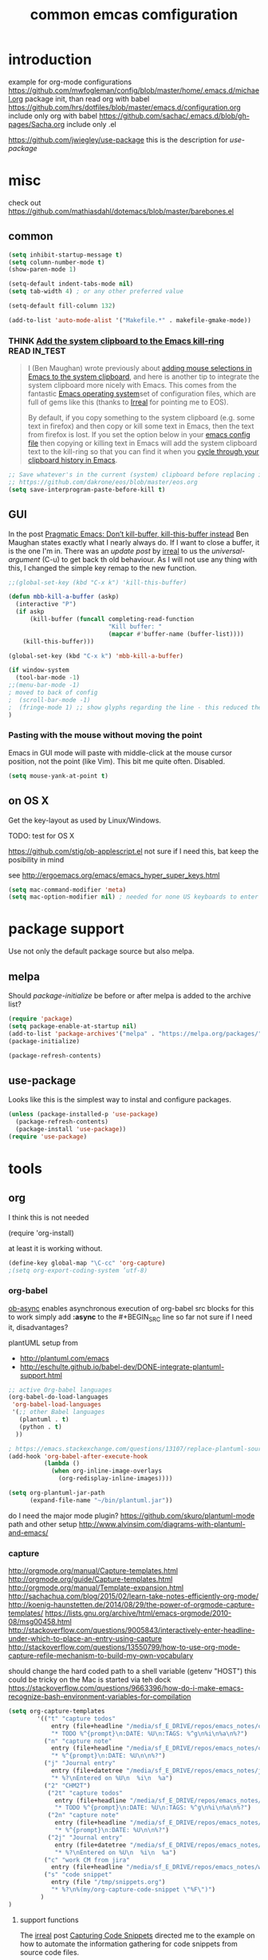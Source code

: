 #+SEQ_TODO: LATER(l) TODO(t) THINK(k) TRY(y) | DONE(d) MAYBE_ONE_DAY(m)
#+TAGS: READ(r) IN_TEST(t)
#+TITLE: common emcas comfiguration

* introduction

example for org-mode configurations
https://github.com/mwfogleman/config/blob/master/home/.emacs.d/michael.org
    package init, than read org with babel
https://github.com/hrs/dotfiles/blob/master/emacs.d/configuration.org
    include only org with babel
https://github.com/sachac/.emacs.d/blob/gh-pages/Sacha.org
    include only .el

https://github.com/jwiegley/use-package
    this is the description for /use-package/

* misc

check out https://github.com/mathiasdahl/dotemacs/blob/master/barebones.el

** common

#+BEGIN_SRC emacs-lisp
(setq inhibit-startup-message t)
(setq column-number-mode t)
(show-paren-mode 1)

(setq-default indent-tabs-mode nil)
(setq tab-width 4) ; or any other preferred value

(setq-default fill-column 132)

(add-to-list 'auto-mode-alist '("Makefile.*" . makefile-gmake-mode))
#+END_SRC

*** THINK [[http://pragmaticemacs.com/emacs/add-the-system-clipboard-to-the-emacs-kill-ring/][Add the system clipboard to the Emacs kill-ring]]      :READ:IN_TEST:
#+BEGIN_QUOTE
I (Ben Maughan) wrote previously about [[http://pragmaticemacs.com/emacs/automatically-copy-text-selected-with-the-mouse/][adding mouse selections in Emacs to the system clipboard]], and here is another tip to integrate the system
clipboard more nicely with Emacs. This comes from the fantastic [[https://github.com/dakrone/eos/blob/master/eos.org][Emacs operating system]]set of configuration files, which are full of
gems like this (thanks to [[http://irreal.org/blog/?p=5688][Irreal]] for pointing me to EOS).

By default, if you copy something to the system clipboard (e.g. some text in firefox) and then copy or kill some text in Emacs, then
the text from firefox is lost. If you set the option below in your [[http://pragmaticemacs.com/emacs/editing-your-emacs-config-file/][emacs config file]] then copying or killing text in Emacs will add
the system clipboard text to the kill-ring so that you can find it when you [[http://pragmaticemacs.com/emacs/counsel-yank-pop-with-a-tweak/][cycle through your clipboard history in Emacs]].
#+END_QUOTE
#+BEGIN_SRC emacs-lisp
;; Save whatever's in the current (system) clipboard before replacing it with the Emacs text.
;; https://github.com/dakrone/eos/blob/master/eos.org
(setq save-interprogram-paste-before-kill t)
#+END_SRC
** GUI
In the post [[http://pragmaticemacs.com/emacs/dont-kill-buffer-kill-this-buffer-instead/][Pragmatic Emacs: Don’t kill-buffer, kill-this-buffer instead]] Ben Maughan states exactly what I nearly always do.
If I want to close a buffer, it is the one I'm in.
There was an /update post/ by [[http://irreal.org/blog/?p=5585][irreal]] to us the /universal-argument/ (C-u) to get back th old behaviour.
As I will not use any thing with this, I changed the simple key remap to the new function.
#+BEGIN_SRC emacs-lisp
;;(global-set-key (kbd "C-x k") 'kill-this-buffer)

(defun mbb-kill-a-buffer (askp)
  (interactive "P")
  (if askp
      (kill-buffer (funcall completing-read-function
                            "Kill buffer: "
                            (mapcar #'buffer-name (buffer-list))))
    (kill-this-buffer)))

(global-set-key (kbd "C-x k") 'mbb-kill-a-buffer)
#+END_SRC

#+BEGIN_SRC emacs-lisp
(if window-system
  (tool-bar-mode -1)
;;(menu-bar-mode -1)
; moved to back of config
;  (scroll-bar-mode -1)
;  (fringe-mode 1) ;; show glyphs regarding the line - this reduced the buffer frame
)
#+END_SRC

*** Pasting with the mouse without moving the point
Emacs in GUI mode will paste with middle-click at the mouse cursor position, not the point (like Vim).
This bit me quite often. Disabled.

#+BEGIN_SRC emacs-lisp
(setq mouse-yank-at-point t)
#+END_SRC

** on OS X
Get the key-layout as used by Linux/Windows.

TODO: test for OS X

https://github.com/stig/ob-applescript.el
not sure if I need this, bat keep the posibility in mind

see http://ergoemacs.org/emacs/emacs_hyper_super_keys.html
#+BEGIN_SRC emacs-lisp
(setq mac-command-modifier 'meta)
(setq mac-option-modifier nil) ; needed for none US keyboards to enter symbols
#+END_SRC


* package support

Use not only the default package source but also melpa.

** melpa

    Should /package-initialize/ be before or after melpa is added to the archive list?

#+BEGIN_SRC emacs-lisp
(require 'package)
(setq package-enable-at-startup nil)
(add-to-list 'package-archives'("melpa" . "https://melpa.org/packages/") t)
(package-initialize)

(package-refresh-contents)
#+END_SRC

** use-package

Looks like this is the simplest way to instal and configure packages.

#+BEGIN_SRC emacs-lisp
(unless (package-installed-p 'use-package)
  (package-refresh-contents)
  (package-install 'use-package))
(require 'use-package)
#+END_SRC

* tools
** org

I think this is not needed

    (require 'org-install)

at least it is working without.

#+BEGIN_SRC emacs-lisp
(define-key global-map "\C-cc" 'org-capture)
;(setq org-export-coding-system ’utf-8)
#+END_SRC

*** org-babel
[[https://github.com/astahlman/ob-async][ob-async]] enables asynchronous execution of org-babel src blocks
for this to work simply add *:async* to the #+BEGIN_SRC line
so far not sure if I need it, disadvantages?

plantUML setup from
- http://plantuml.com/emacs
- http://eschulte.github.io/babel-dev/DONE-integrate-plantuml-support.html
#+BEGIN_SRC emacs-lisp
;; active Org-babel languages
(org-babel-do-load-languages
 'org-babel-load-languages
 '(;; other Babel languages
   (plantuml . t)
   (python . t)
  ))

; https://emacs.stackexchange.com/questions/13107/replace-plantuml-source-with-generated-image-in-org-mode
(add-hook 'org-babel-after-execute-hook
          (lambda ()
            (when org-inline-image-overlays
              (org-redisplay-inline-images))))

(setq org-plantuml-jar-path
      (expand-file-name "~/bin/plantuml.jar"))
#+END_SRC

do I need the major mode plugin? https://github.com/skuro/plantuml-mode
path and other setup http://www.alvinsim.com/diagrams-with-plantuml-and-emacs/


*** capture
    http://orgmode.org/manual/Capture-templates.html
    http://orgmode.org/guide/Capture-templates.html
    http://orgmode.org/manual/Template-expansion.html
    http://sachachua.com/blog/2015/02/learn-take-notes-efficiently-org-mode/
    http://koenig-haunstetten.de/2014/08/29/the-power-of-orgmode-capture-templates/
    https://lists.gnu.org/archive/html/emacs-orgmode/2010-08/msg00458.html
    http://stackoverflow.com/questions/9005843/interactively-enter-headline-under-which-to-place-an-entry-using-capture
    http://stackoverflow.com/questions/13550799/how-to-use-org-mode-capture-refile-mechanism-to-build-my-own-vocabulary

should change the hard coded path to a shell variable
(getenv "HOST")
this could be tricky on the Mac is started via teh dock
https://stackoverflow.com/questions/9663396/how-do-i-make-emacs-recognize-bash-environment-variables-for-compilation

#+BEGIN_SRC emacs-lisp
(setq org-capture-templates
        '(("t" "capture todos"
            entry (file+headline "/media/sf_E_DRIVE/repos/emacs_notes/capture.org" "Tasks")
            "* TODO %^{prompt}\n:DATE: %U\n:TAGS: %^g\n%i\n%a\n%?")
          ("n" "capture note"
            entry (file+headline "/media/sf_E_DRIVE/repos/emacs_notes/capture.org" "Notes")
            "* %^{prompt}\n:DATE: %U\n\n%?")
          ("j" "Journal entry"
            entry (file+datetree "/media/sf_E_DRIVE/repos/emacs_notes/journal.org")
            "* %?\nEntered on %U\n  %i\n  %a")
          ("2" "CHM2T")
           ("2t" "capture todos"
             entry (file+headline "/media/sf_E_DRIVE/repos/emacs_notes/chm2t_capture.org" "Tasks")
             "* TODO %^{prompt}\n:DATE: %U\n:TAGS: %^g\n%i\n%a\n%?")
           ("2n" "capture note"
             entry (file+headline "/media/sf_E_DRIVE/repos/emacs_notes/chm2t_capture.org" "Notes")
             "* %^{prompt}\n:DATE: %U\n\n%?")
           ("2j" "Journal entry"
             entry (file+datetree "/media/sf_E_DRIVE/repos/emacs_notes/chm2t_journal.org")
             "* %?\nEntered on %U\n  %i\n  %a")
          ("c" "work CM from jira"
            entry (file+headline "/media/sf_E_DRIVE/repos/emacs_notes/work_cm.org" %^{prompt}))
          ("s" "code snippet"
            entry (file "/tmp/snippets.org")
            "* %?\n%(my/org-capture-code-snippet \"%F\")")
         )
)
#+END_SRC

**** support functions
The _irreal_ post [[http://irreal.org/blog/?p=7207][Capturing Code Snippets]] directed me to the example on how to automate the information gathering for code snippets
from source code files.
#+BEGIN_SRC emacs-lisp
(defun my/org-capture-get-src-block-string (major-mode)
    "Given a major mode symbol, return the associated org-src block
    string that will enable syntax highlighting for that language

    E.g. tuareg-mode will return 'ocaml', python-mode 'python', etc..."

    (let ((mm (intern (replace-regexp-in-string "-mode" "" (format "%s" major-mode)))))
      (or (car (rassoc mm org-src-lang-modes)) (format "%s" mm))))

(defun my/org-capture-code-snippet ()
    (let ( (a "string a")
           (file-name (buffer-file-name))
           (b "string b"))
         (format "%s file: %s : %s >>%s<<" b f a file-name)))
#+END_SRC

add description from org and mike file


#+BEGIN_SRC emacs-lisp
    (add-to-list 'org-structure-template-alist
                 '("C" "#+BEGIN_COMMENT\n?\n#+END_COMMENT" ""))
#+END_SRC

*** my keyboard macros
This will convert an Markdown link []() to an org mode link [[][]].

https://www.emacswiki.org/emacs/KeyboardMacros
    M-x name-last-kbd-macro
    M-x insert-kbd-macro ---> bekomme das macro als text

    wieder verwenden
    Zeile obe (fset) mit eval-region "einlesen"
    Zeike unten "interaktive" ausfuehren
    global-set-key (kbd "C-c a") 'my-macro
#+BEGIN_SRC emacs-lisp
(fset 'md-link2-org
   (lambda (&optional arg) "Keyboard macro." (interactive "p") (kmacro-exec-ring-item (quote ([58 115 35 92 91 92 40 46 42 92 41 92 93 40 92 40 46 42 92 41 41 35 91 91 92 50 93 91 92 49 93 93 35 return] 0 "%d")) arg)))
;; checked, 'm' is not defined, but there should be still a better key
;; also, move it from global to org key table
(global-set-key (kbd "C-c m") 'md-link2-org)
#+END_SRC

** evil
from evil [[https://github.com/emacs-evil/evil][home page]]
evil requires _undo tree_
not configured, did evil load it automatically from melpa?

#+BEGIN_SRC emacs-lisp
(use-package evil
  :ensure t
  :init (evil-mode 1)
;  :bind (("M-x" . smex) search function not only from the start, but the middle - didn't use that feature
;         :map evil-insert-state-map
;         ("M-x" . execute-extended-command))
)
#+END_SRC

*** line numbers
#+BEGIN_SRC emacs-lisp
(use-package linum-relative
  :ensure t
  :config
  (global-linum-mode)
  (setq linum-format 'linum-relative) ; didn't need in old config - what's the difference?
  (setq linum-relative-current-symbol "") ; http://emacs.stackexchange.com/questions/19532/hybrid-line-number-mode-in-emacs
)
#+END_SRC

*** increase/decrease numbers
Not part of default emacs. There is the [[https://github.com/cofi/evil-numbers][evil numbers]] module to add this feature.
In vim C-a and C-x are used. I think I shouldn't use C-x.
Start using the =default= C-+ and C--, but only in =normal= mode, as it is the default for =org table sum/substract=.
#+BEGIN_SRC emacs-lisp
(use-package evil-numbers
  :ensure t
  :config
    (define-key evil-normal-state-map (kbd "C-c +") 'evil-numbers/inc-at-pt)
    (define-key evil-normal-state-map (kbd "C-c -") 'evil-numbers/dec-at-pt)
)
#+END_SRC

*** test
cicles throug different cases
dossent find word borders, needs to be already in one of the different spellings
#+BEGIN_SRC emacs-lisp
(use-package evil-string-inflection
    :ensure t)
#+END_SRC

*** evil-matchit
https://github.com/redguardtoo/evil-matchit

use _%_ like before to champ to matching brace
but it now works also for e.g. HTML tags

this is not perfect
with HTML-tags _together_ it will sometimes jump to the next
jumps behind _>_ if there is an open tag, it will jump to this end tag, if it is an end tag it works
need to be on 1st char of end tag _</_ is ignored, _<_ will even be the tag before
#+BEGIN_SRC emacs-lisp
(use-package evil-matchit
  :ensure t
  :init (global-evil-matchit-mode 1)
)
#+END_SRC

** git
*** [[https://github.com/magit/magit][magit]]
Started to use magit.
What is with the default /version control/ handling of emacs?

Not sure what key to use. Looks like most use /C-x g/.
This key, like /C-c g/ was not used on my setup.
#+BEGIN_SRC emacs-lisp
(use-package magit
  :ensure t
  :bind (("C-x g" . magit-status)))
#+END_SRC

** projectile
[[https://github.com/bbatsov/projectile][project on github]]

Known projects are stored in _~/.emacs.d/projectile-bookmarks.eld_. A _new_ project is automatically added if I edid a file that is
part of a git repo.

#+BEGIN_SRC emacs-lisp
(use-package projectile
  :ensure t
  :init (projectile-global-mode))
;; tip from Python IDE: if you really like the menu, show it immediately
;;(set ac-show-menu-immediately-on-auto-complete t)

#+END_SRC
** helm
https://github.com/emacs-helm/helm

in an old config I used: (require 'helm-config)

#+BEGIN_SRC emacs-lisp
(use-package helm
  :ensure t
  :bind (("C-x b" . helm-buffers-list)
         ("C-x r b" . helm-bookmarks)))
#+END_SRC

*** insert Sonderzeichen
comment from [[http://irreal.org/blog/?p=6623#comment-3540040227][John Kitchin]] points to this function as part of his [[https://github.com/jkitchin/scimax/blob/master/scimax-org.el][scimax package]]
#+BEGIN_EXAMPLE
M-x helm-insert-org-entity
uu
F2
#+END_EXAMPLE
#+BEGIN_SRC emacs-lisp
(defun helm-insert-org-entity ()
  "Helm interface to insert an entity from `org-entities'.
F1 inserts utf-8 character
F2 inserts entity code
F3 inserts LaTeX code (does not wrap in math-mode)
F4 inserts HTML code
F5 inserts the entity code."
  (interactive)
  (helm :sources
	(reverse
	 (let ((sources '())
	       toplevel
	       secondlevel)
	   (dolist (element (append
			     '("* User" "** User entities")
			     org-entities-user org-entities))
	     (when (and (stringp element)
			(s-starts-with? "* " element))
	       (setq toplevel element))
	     (when (and (stringp element)
			(s-starts-with? "** " element))
	       (setq secondlevel element)
	       (add-to-list
		'sources
		`((name . ,(concat
			    toplevel
			    (replace-regexp-in-string
			     "\\*\\*" " - " secondlevel)))
		  (candidates . nil)
		  (action . (("insert utf-8 char" . (lambda (x)
						      (mapc (lambda (candidate)
							      (insert (nth 6 candidate)))
							    (helm-marked-candidates))))
			     ("insert org entity" . (lambda (x)
						      (mapc (lambda (candidate)
							      (insert
							       (concat "\\" (car candidate))))
							    (helm-marked-candidates))))
			     ("insert latex" . (lambda (x)
						 (mapc (lambda (candidate)
							 (insert (nth 1 candidate)))
						       (helm-marked-candidates))))
			     ("insert html" . (lambda (x)
						(mapc (lambda (candidate)
							(insert (nth 3 candidate)))
						      (helm-marked-candidates))))
			     ("insert code" . (lambda (x)
						(mapc (lambda (candidate)
							(insert (format "%S" candidate)))
						      (helm-marked-candidates)))))))))
	     (when (and element (listp element))
	       (setf (cdr (assoc 'candidates (car sources)))
		     (append
		      (cdr (assoc 'candidates (car sources)))
		      (list (cons
			     (format "%10s %s" (nth 6 element) element)
			     element))))))
	   sources))))
#+END_SRC
** mail
Should I use /gnus/ again? Or continue with mutt?

alternatives
- [[https://www.emacswiki.org/emacs/mu4e][mu4e]] like mu
** dictionary
*** sdcv
commands you can use:
- sdcv-search-pointer: Search around word and display with buffer
- sdcv-search-pointer+: Search around word and display with =popup tooltip=
- sdcv-search-input: Search input word and display with buffer
- sdcv-search-input+: Search input word and display with =popup tooltip=

If current mark is active, sdcv commands will translate region string, otherwise translate word around point.

And then you need set two options.
- sdcv-dictionary-simple-list:   a simple dictionary list for popup tooltip display
- sdcv-dictionary-complete-list: a complete dictionary list for buffer display

Example, setup like this:

#+BEGIN_SRC emacs-lisp
(use-package sdcv
  :ensure t
  :bind (("C-c d a" . sdcv-search-input)
         ("C-c d b" . sdcv-search-pointer+))
  :config
    (setq sdcv-dictionary-simple-list
        '("German - English"
            "English - German"))
    (setq sdcv-dictionary-complete-list
        '("German - English"
            "English - German")))
#+END_SRC
*** powerthesaurus
selected word or input
result in minibuffer, only one line, difficult to find a word
#+BEGIN_SRC emacs-lisp
(use-package powerthesaurus
  :ensure t
  :bind (("C-c d p" . powerthesaurus-lookup-word)))
#+END_SRC
*** define-word
needed to enter the word, didn't use the word at point, as advertised
#+BEGIN_SRC emacs-lisp
(use-package define-word
  :ensure t
  :bind (("C-c d d" . define-word)))
#+END_SRC

* programming

** C/C++
see https://www.emacswiki.org/emacs/IndentingC

https://github.com/Sarcasm/irony-mode

#+BEGIN_SRC emacs-lisp
(global-set-key (kbd "C-x c") 'compile)

;(defvaralias 'c-basic-offset 'tab-width)
(defvaralias 'cperl-indent-level 'tab-width)

(setq c-default-style "stroustrup"
    c-basic-offset 4)

(use-package irony
  :ensure t
  :config
  (add-hook 'c++-mode-hook 'irony-mode)
  (add-hook 'c-mode-hook 'irony-mode)
  (add-hook 'objc-mode-hook 'irony-mode)

  ;; replace the `completion-at-point' and `complete-symbol' bindings in
  ;; irony-mode's buffers by irony-mode's function
  (defun my-irony-mode-hook ()
    (define-key irony-mode-map [remap completion-at-point]
      'irony-completion-at-point-async)
    (define-key irony-mode-map [remap complete-symbol]
      'irony-completion-at-point-async))
  (add-hook 'irony-mode-hook 'my-irony-mode-hook)
  (add-hook 'irony-mode-hook 'irony-cdb-autosetup-compile-options))
#+END_SRC

#+BEGIN_SRC emacs-lisp
(use-package rtags
  :ensure t)
#+END_SRC
not sure what happened, an update of packages on t30 removed this and the flycheck-rtags package as =unused=
** flycheck
Started with the blog post [Using Emacs 12](http://cestlaz.github.io/posts/using-emacs-12-python/).
http://melpa.org/#/flycheck

#+BEGIN_SRC emacs-lisp
(use-package flycheck
  :ensure t
  :config
  (global-flycheck-mode t))
#+END_SRC
from flycheck-rtags melpa page
#+BEGIN_QUOTE
Optional explicitly select the RTags Flycheck checker for c or c++ major mode.
Turn off Flycheck highlighting, use the RTags one.
Turn off automatic Flycheck syntax checking rtags does this manually.
#+END_QUOTE
#+BEGIN_SRC emacs-lisp
(use-package flycheck-rtags
  :ensure t
  :config
  (defun my-flycheck-rtags-setup ()
    "Configure flycheck-rtags for better experience."
    (flycheck-select-checker 'rtags)
    (setq-local flycheck-check-syntax-automatically nil)
    (setq-local flycheck-highlighting-mode nil))
  (add-hook 'c-mode-hook 'my-flycheck-rtags-setup)
  (add-hook 'c++-mode-hook 'my-flycheck-rtags-setup)
  (add-hook 'objc-mode-hook 'my-flycheck-rtags-setup)
)
#+END_SRC
** JavaScrip
Read before starting the setup.
- [[http://blog.binchen.org/posts/use-js2-mode-as-minor-mode-to-process-json.html][JSON]]
- [[https://emacs.cafe/emacs/javascript/setup/2017/04/23/emacs-setup-javascript.html][Emacs café: Setting up Emacs for JavaScript (part #1)]]
- [[https://emacs.cafe/emacs/javascript/setup/2017/05/09/emacs-setup-javascript-2.html][Emacs café: Setting up Emacs for JavaScript (part #2)]]

* test
** [[http://xenodium.com/#actionable-urls-in-emacs-buffers][actionable URLs in Emacs buffers]]
use C-c C-o to open URL in browser not only for org-buffer
his configuration wiht =:hook= didn't work - not known
added the lines seperately
#+BEGIN_SRC emacs-lisp
(use-package goto-addr
  :init
    (add-hook 'compilation-mode 'goto-address-mode)
    (add-hook 'prog-mode 'goto-address-prog-mode)
    (add-hook 'eshell-mode 'goto-address-mode)
    (add-hook 'shell-mode 'goto-address-mode)
  :bind (:map goto-address-highlight-keymap
              ("C-c C-o" . goto-address-at-point))
              ;("M-<RET>" . newline)
  :commands (goto-address-prog-mode
             goto-address-mode))
#+END_SRC

** quickrun
https://github.com/syohex/emacs-quickrun
** yasnippet

https://github.com/joaotavora/yasnippet
https://github.com/AndreaCrotti/yasnippet-snippets/tree/9ce0b05f4b4d693831e67dd65d660716a8192e8d
http://melpa.org/#/yasnippet

Chen Bin:
    My tip is to assign a unique hot key for yas/expand. So you can use single character as the key of your most frequently used
    snippet. "a" for assert "l" for log and "i" for include. Other snippets are rarely used actually.

#+BEGIN_SRC emacs-lisp
(use-package yasnippet
  :ensure t
  :init
    (setq yas-snippet-dirs
      '("~/.emacs.d/snippets"                 ;; personal snippets
        ;"/path/to/some/collection/"           ;; foo-mode and bar-mode snippet collection
        ;"/path/to/yasnippet/yasmate/snippets" ;; the yasmate collection
        ))
    (yas-global-mode 1))
#+END_SRC

*** [[https://github.com/AndreaCrotti/yasnippet-snippets][examples/defaults in own repo]]
check which ones to use

** golden ratio

Was talked about in one of the hangouts.
The split window will not be 50/50, but the active one will be 2/3.

#+BEGIN_SRC emacs-lisp
(use-package golden-ratio
  :ensure t
  :diminish golden-ratio-mode
  :init
  (golden-ratio-mode 1)
  (setq golden-ratio-auto-scale t))
#+END_SRC

** missing

https://github.com/magnars/multiple-cursors.el

*** from VB LXDE
Should check if the jedi/autocomplete configuration conflict with one of the other now used projects.
If I remember correctly the Python setup didn't work.

**** call search engine
https://github.com/hrs/engine-mode
https://www.youtube.com/watch?v=MBhJBMYfWUo

default key binding C-x /
  :x / s
will trigger the stackoverflow search with selection

(require 'engine-mode)
(engine-mode t)
(defengine stack-overflow
  "https://stackoverflow.com/search?q=%s"
  :keybinding "s")

(defengine wikipedia
  "http://www.wikipedia.org/search-redirect.php?language=en&go=Go&search=%s"
  :keybinding "E"
  :docstring "Searchin' the wikis.")

**** some autocomplete test

(require 'jedi)
;; hook up to autocomplete
(add-to-list 'ac-sources 'ac-source-jedi-direct)
;; enable for python-mode
(add-hook 'python-mode-hook 'jedi:setup)

;;;
;;; the below is from youtube video
;;;
; https://www.youtube.com/watch?v=HTUE03LnaXA
; https://github.com/byuksel/Emacs-as-a-C-Cplusplus-Editor-IDE-settings/blob/master/.emacs
; search for _auto-complete_ on melpa to get more features, e.g. for clang or haskel
(require 'auto-complete)
(require 'auto-complete-config)
(ac-config-default)

; missing are flymake (not sure, shouldn't I use flycheck?
; but he used it for the google coding style
; + some more

; https://github.com/auto-complete/auto-complete
; http://auto-complete.org/doc/manual.html

** Imenu

https://www.gnu.org/software/emacs/manual/html_node/emacs/Imenu.html
The Imenu facility offers a way to find the major definitions in a file by name.
Could be used in a C file to see all function definitions.

https://github.com/bmag/imenu-list
this will give a much better selection for /Imenu/

** outorg
https://github.com/tj64/outorg
switch from programming language to org mode for simpler commenting the code

** gtags
   https://github.com/syohex/emacs-helm-gtags

*dwim* looks like a usefull command *M-]*
Still not sure what to use to jump to definition of /name/ under cursor/.

The simple example I've seen in /planet emacs/ didn't work properly.
Started to collect information from the projects.
Basic /gtags/ search worked.

Use /ggtags/ (uninstalled) or /helm-gtags/.
Will use /helm-gtags/.

Found a good [[http://tuhdo.github.io/c-ide.htm][C-IDE]] description and started to follow. This came from [[http://emacs.stackexchange.com/questions/801/how-to-get-intelligent-auto-completion-in-c][emacs stackexchange]].
Read all his other instructions.

#+BEGIN_SRC emacs-lisp
(use-package helm-gtags
  :ensure t
  :init
  (custom-set-variables
    '(helm-gtags-path-style 'relative)
    '(helm-gtags-ignore-case t)
    '(helm-gtags-auto-update t)
    '(helm-gtags-use-input-at-cursor t)
    '(helm-gtags-pulse-at-cursor t)
    '(helm-gtags-prefix-key "\C-cg")
    '(helm-gtags-suggested-key-mapping t))
  :config
    (add-hook 'dired-mode-hook 'helm-gtags-mode)
    (add-hook 'eshell-mode-hook 'helm-gtags-mode)
;    (add-hook 'c-mode-hook 'helm-gtags-mode)
;    (add-hook 'c++-mode-hook 'helm-gtags-mode)
    (add-hook 'asm-mode-hook 'helm-gtags-mode)
    (define-key helm-gtags-mode-map (kbd "C-c g a") 'helm-gtags-tags-in-this-function)
    (define-key helm-gtags-mode-map (kbd "C-j") 'helm-gtags-select)
    (define-key helm-gtags-mode-map (kbd "M-]") 'helm-gtags-dwim)
    (define-key helm-gtags-mode-map (kbd "M-[") 'helm-gtags-pop-stack)
    (define-key helm-gtags-mode-map (kbd "C-c <") 'helm-gtags-previous-history)
    (define-key helm-gtags-mode-map (kbd "C-c >") 'helm-gtags-next-history))

#+END_SRC

#+RESULTS:
: helm-gtags-next-history

didn't work, get void :map
  :bind (:map helm-gtags-mode-map
         ("C-c g a" . helm-gtags-tags-in-this-function)
         ("C-j" . helm-gtags-select)
         ("M-." . helm-gtags-dwim) --- at least this one doesn't work due to eval mode (command (repeat last command), in insert OK)
         ("M-," . helm-gtags-pop-stack)
         ("C-c <" . helm-gtags-previous-history)
         ("C-c >" . helm-gtags-next-history)))

** speedbar
   didn't use this feature in eclipse
   it still looks /as bad/ as some years ago
#+BEGIN_SRC emacs-lisp
;(use-package sr-speedbar
;  :ensure t)
#+END_SRC

** auto complete
looks like /company/ is the prefered solution.
what about projectile, I instlled from the Python IDE example?

http://emacs.stackexchange.com/questions/712/what-are-the-differences-between-autocomplete-and-company-mode
https://www.reddit.com/r/emacs/comments/2ekw22/autocompletemode_vs_companymode_which_is_better/

#+BEGIN_SRC emacs-lisp
(use-package company
  :ensure t
  :init
  (add-hook 'after-init-hook 'global-company-mode))
#+END_SRC

** [[https://github.com/abo-abo/ace-window][ace-window]]
got from Mike Zamansky [[http://cestlaz.github.io/posts/using-emacs-5-windows/][video 5]]

*** from an irreal post
The other day I was reading that you can change the default ace-window action before selecting the window to change to. By pressing
m you can swap the current window with one of the others. Of course, that only works when there are three or more windows. When
there are two windows it simply changes window focus immediately.

I wondered if there was a way to force one of the alternate actions so I typed Ctrl+u Ctrl+x o as an experiment. It immediately
swapped the windows. I checked the documentation and discovered that if you type Ctrl+u twice before calling ace-window it will
delete the current window. I’m not sure why you’d want that instead of the easier Ctrl+x k but that’s what happens.

#+BEGIN_SRC emacs-lisp
(use-package ace-window
  :ensure t
  :init
  (global-set-key [remap other-window] 'ace-window)
  (custom-set-faces
   '(aw-leading-char-face
     ((t (:inherit ace-jump-face-foreground :height 3.0))))))
#+END_SRC

Looks like this /disables/ the 2/3 window handling.
** lua
http://immerrr.github.io/lua-mode/

#+BEGIN_SRC emacs-lisp
(use-package lua-mode
  :ensure t)
#+END_SRC

** using emacs
*** 1

#+BEGIN_SRC emacs-lisp

(use-package try
	:ensure t)

(use-package which-key
	:ensure t
	:config
	(which-key-mode))

#+END_SRC

*** expand region
    from cestlaz 17
    does this work with eval mode?
    #+BEGIN_SRC emacs-lisp
      (use-package expand-region
        :ensure t
        :config
        (global-set-key (kbd "C-=") 'er/expand-region))
    #+END_SRC
** markdown
Create own cheatsheet from:
- [Mastering Markdown](https://guides.github.com/features/mastering-markdown/)
- [Markdown Cheatsheet](https://github.com/adam-p/markdown-here/wiki/Markdown-Cheatsheet)

Started with _Sacha_  [[https://www.reddit.com/r/emacs/comments/5jvr5i/is_it_possible_to_realtime_preview_markdown_in/][Is it possible to real-time preview markdown in Emacs]] 
One recommendation there was [[https://github.com/mola-T/flymd][flymd]] on [[http://wikemacs.org/wiki/Markdown#Live_preview_as_you_type][wikiemacs]]
*** flymd
runs javascript from _rawgit.com_
update only after file is saved
working only with _firefox_
#+BEGIN_SRC emacs-lisp
;;(use-package flymd
;;	:ensure t)
#+END_SRC

*** [[http://jblevins.org/projects/markdown-mode/][markdown mode]]
No sure where I got the hint to try this one.
It is also part of the _reddit_ recommendation above.
But as I had red it, I didn't ty it. Can't remember why.

markdown-toggle-inline-images
default key shortcut C-c C-x C-i ist not working

#+BEGIN_SRC emacs-lisp
(use-package markdown-mode
  :ensure t
  :commands (markdown-mode gfm-mode)
  :mode (("README\\.md\\'" . gfm-mode)
         ("\\.md\\'" . markdown-mode)
         ("\\.markdown\\'" . markdown-mode))
  :init (setq markdown-command "multimarkdown"))
#+END_SRC
*** TODO fence edit
provides a convenient way to edit the contents of "fenced code blocks" used by markup formats like Markdown in a dedicated window
set to the major mode appropriate for its language
https://github.com/aaronbieber/fence-edit.el

** epub
https://github.com/wasamasa/nov.el
nur lesen

https://github.com/bddean/emacs-ereader
mit org-mode und annotations

#+BEGIN_SRC emacs-lisp
(use-package ereader
  :ensure t)
#+END_SRC
** THINK evil-expat

http://melpa.org/#/evil-expat

this will add some vim _ex_ commands like :DiffOrig or :Remove
but many like :Tyank, :Tput (tmux related) or :colorscheme I will not use or need

** eyebrowse
read many thinks about it, but still not sure

*** [[https://www.reddit.com/r/emacs/comments/6sffrd/am_i_misunderstanding_eyebrowse/][Am I misunderstanding eyebrowse?]]
interesting read, but I still not sure if this is for me
- use i3 to manage different emacs-client
  - OK for different projects, e.g. notes, CHM2T, ...
- use a special page with calc and other littele tools to have a fix window size
  - this I think I should try

*** [[http://pragmaticemacs.com/emacs/easily-manage-emacs-workspaces-with-eyebrowse/][Pragmatic Emacs: Easily manage Emacs workspaces with eyebrowse]]

#+BEGIN_EXAMPLE
(use-package eyebrowse
    :diminish eyebrowse-mode
    :config (progn
            (define-key eyebrowse-mode-map (kbd "M-1") 'eyebrowse-switch-to-window-config-1)
            (define-key eyebrowse-mode-map (kbd "M-2") 'eyebrowse-switch-to-window-config-2)
            (define-key eyebrowse-mode-map (kbd "M-3") 'eyebrowse-switch-to-window-config-3)
            (define-key eyebrowse-mode-map (kbd "M-4") 'eyebrowse-switch-to-window-config-4)
            (eyebrowse-mode t)
            (setq eyebrowse-new-workspace t)))
#+END_EXAMPLE

The enables the shortcuts =M-1= to =M-4= to access 4 virtual desktops (N.B. you will have to [[http://pragmaticemacs.com/emacs/use-your-digits-and-a-personal-key-map-for-super-shortcuts/][disable]] the =M-=numeric prefixes
first). Of course you can add more than 4 if you need to.

Now you will start by default in workspace 1. If you hit =M-2= you will switch to a new empty workspace, numbered 2 in the
modeline. It will initially just contain the scratch buffer, since we used =(setq eyebrowse-new-workspace t)=. Open whichever
buffers and window arrangements you like then hit =M-1=to switch back to the first desktop where you will see the windows and
buffers you had set up there.

A useful command is =C-c C-w ,= (N.B. the comma is part of the command!) which runs =eyebrowse-rename-window-config= allowing you to
name a workspace, and that name then appears in the modeline instead of the workspace number.

* last steps
If done at begin of script the _scrollbar_ and _fringe_ change.
A litter later these are bag as before. Try now as the last step of the configuration.

#+BEGIN_SRC emacs-lisp
(scroll-bar-mode -1)
;(fringe-mode 1) ;; show glyphs regarding the line - this reduced the buffer frame
                 ;; if set to _1_ not linewraps etc are displayed
                 ;; 0 will show the _terminal_ character
#+END_SRC
